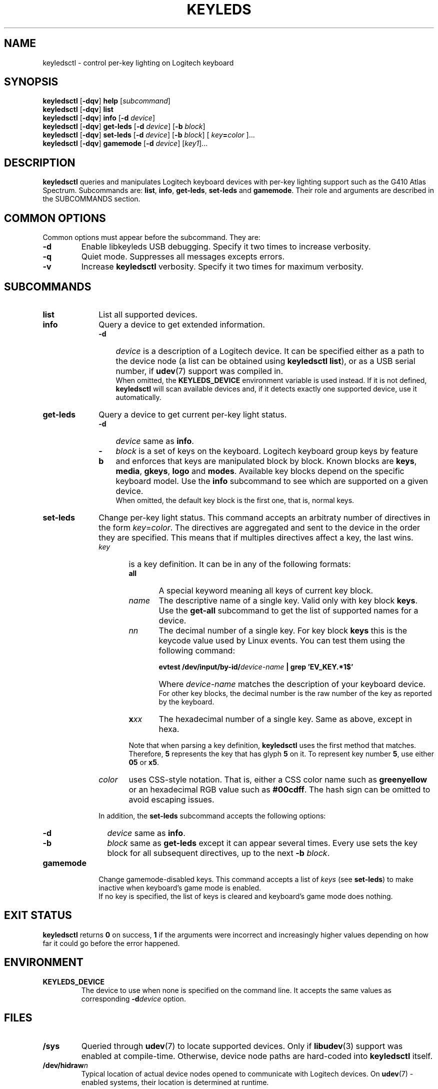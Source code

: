 .\" (C) Copyright 2017 Julien Hartmann <juli1.hartmann@gmail.com>,
.\"
.TH KEYLEDS 1 "March 19 2017"
.SH NAME
keyledsctl \- control per-key lighting on Logitech keyboard
.SH SYNOPSIS
.B keyledsctl
.RB [ \-dqv ]
.B help
.RI [ subcommand ]
.br
.B keyledsctl
.RB [ \-dqv ]
.B list
.br
.B keyledsctl
.RB [ \-dqv ]
.B info
.RB [ \-d
.IR device ]
.br
.B keyledsctl
.RB [ \-dqv ]
.B get-leds
.RB [ \-d
.IR device ]
.RB [ \-b
.IR block ]
.br
.B keyledsctl
.RB [ \-dqv ]
.B set-leds
.RB [ \-d
.IR device ]
.RB [ \-b
.IR block ]
[
.IB key = color
]...
.br
.B keyledsctl
.RB [ \-dqv ]
.B gamemode
.RB [ \-d
.IR device ]
.RI [ key1 ]...
.SH DESCRIPTION
.B keyledsctl
queries and manipulates Logitech keyboard devices with per-key lighting
support such as the G410 Atlas Spectrum. Subcommands are:
.BR list ", " info ", " get-leds ", "
.BR set-leds " and " gamemode .
Their role and arguments are described in the SUBCOMMANDS section.
.SH COMMON OPTIONS
Common options must appear before the subcommand. They are:
.TP
.B \-d
Enable libkeyleds USB debugging. Specify it two times to increase verbosity.
.TP
.B \-q
Quiet mode. Suppresses all messages excepts errors.
.TP
.B \-v
Increase
.B keyledsctl
verbosity. Specify it two times for maximum verbosity.
.PP
.SH SUBCOMMANDS
.TP 10
.B list
List all supported devices.
.TP 10
.B info
Query a device to get extended information.
.RS 10
.TP 3
.B \-d
.I device
is a description of a Logitech device. It can be specified either as a
path to the device node (a list can be obtained using
.BR "keyledsctl list" ),
or as a USB serial number, if
.BR udev (7)
support was compiled in.
.br
When omitted, the
.B KEYLEDS_DEVICE
environment variable is used instead. If it is not defined,
.B keyledsctl
will scan available devices and, if it detects exactly one supported device,
use it automatically.
.RE
.TP 10
.B get-leds
Query a device to get current per-key light status.
.RS 10
.TP 3
.B \-d
.I device
.RB "same as " info .
.TP 3
.B \-b
.I block
is a set of keys on the keyboard. Logitech keyboard group keys by feature
and enforces that keys are manipulated block by block. Known blocks are
.BR keys ", " media ", " gkeys ", "
.BR logo " and " modes .
Available key blocks depend on the specific keyboard model. Use the
.B info
subcommand to see which are supported on a given device.
.br
When omitted, the default key block is the first one, that is, normal keys.
.RE
.TP 10
.B set-leds
Change per-key light status. This command accepts an arbitraty number
of directives in the form
.IR key = color .
The directives are aggregated and sent to the device in the order they
are specified. This means that if multiples directives affect a key, the last
wins.
.RS 10
.TP 6
.I key
is a key definition. It can be in any of the following formats:
.RS 6
.TP 5
.B all
A special keyword meaning all keys of current key block.
.TP 5
.I name
The descriptive name of a single key. Valid only with key block
.BR keys .
Use the
.B get-all
subcommand to get the list of supported names for a device.
.TP 5
.I nn
The decimal number of a single key. For key block
.B keys
this is the keycode value used by Linux events. You can test them using the
following command:
.IP "" 5
.nf
.BI "evtest /dev/input/by-id/" device-name " | grep 'EV_KEY.*1$'"
.fi
.IP "" 5
Where
.I device-name
matches the description of your keyboard device.
.br
For other key blocks, the decimal number is the raw number of the key
as reported by the keyboard.
.TP 5
.BI x xx
The hexadecimal number of a single key. Same as above, except in hexa.
.LP
Note that when parsing a key definition,
.B keyledsctl
uses the first method that matches. Therefore,
.BR 5 " represents the key that has glyph " 5
on it. To represent key number
.BR 5 ", use either " 05 " or " x5 .
.RE
.TP 6
.I color
uses CSS-style notation. That is, either a CSS color name such as
.B greenyellow
or an hexadecimal RGB value such as
.BR #00cdff .
The hash sign can be omitted to avoid escaping issues.
.RE
.IP "" 10
In addition, the
.B set-leds
subcommand accepts the following options:
.RS 9
.TP 3
.B \-d
.I device
.RB "same as " info .
.TP 3
.B \-b
.I block
.RB "same as " get-leds
except it can appear several times. Every use sets the key block
for all subsequent directives, up to the next
.B \-b
.IR block .
.RE
.TP 10
.B gamemode
Change gamemode-disabled keys. This command accepts a list of
.I keys
(see
.BR set-leds )
to make inactive when keyboard's game mode is enabled.
.br
If no key is specified, the list of keys is cleared and keyboard's
game mode does nothing.
.SH EXIT STATUS
.B keyledsctl
returns
.B 0
on success,
.B 1
if the arguments were incorrect and increasingly higher values depending
on how far it could go before the error happened.
.SH ENVIRONMENT
.TP
.B KEYLEDS_DEVICE
The device to use when none is specified on the command line. It
accepts the same values as corresponding
.BI \-d device
option.
.SH FILES
.TP
.B /sys
Queried through
.BR udev (7)
to locate supported devices. Only if
.BR libudev (3)
support was enabled at compile-time. Otherwise, device node paths are
hard-coded into
.B keyledsctl
itself.
.TP
.BI /dev/hidraw n
Typical location of actual device nodes opened to communicate with Logitech
devices. On
.BR udev (7)
-enabled systems, their location is determined at runtime.
.SH NOTES
Automatic device detection involves systematically opening all connected
HID devices and attempting to communicate with them. This can take
some time, so while this feature is convenient when using the program
interactively, it is recommended that scripts always set the
.B KEYLEDS_DEVICE
environment variable or pass it on the command line.
.SH AUTHOR
Julien Hartmann <juli1.hartmann@gmail.com>
